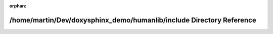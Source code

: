.. meta::952eed3dd5552eacad03ee965246eac7dc11cd9aacc9f64babfbb4ffcd35b790b086936f4ff156c7b49cc5e03f5c3ecc1109c24b97345bd7178c2e48b29ccf6c

:orphan:

.. title:: Human: /home/martin/Dev/doxysphinx_demo/humanlib/include Directory Reference

/home/martin/Dev/doxysphinx\_demo/humanlib/include Directory Reference
======================================================================

.. container:: doxygen-content

   
   .. raw:: html
     :file: dir_db953db19d66d584d241177cc94655f6.html
